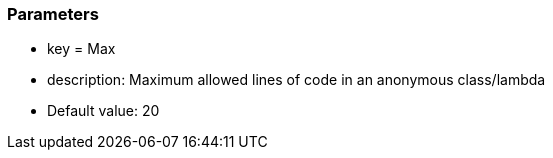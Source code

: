 === Parameters

* key = Max
* description: Maximum allowed lines of code in an anonymous class/lambda
* Default value: 20


